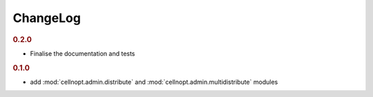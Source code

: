 ChangeLog
===========

.. rubric:: 0.2.0

* Finalise the documentation and tests

.. rubric:: 0.1.0

* add :mod:`cellnopt.admin.distribute` and :mod:`cellnopt.admin.multidistribute` modules
